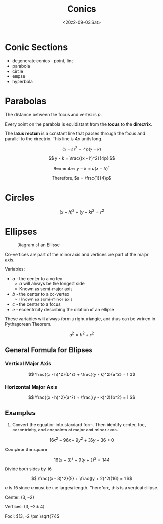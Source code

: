 #+TITLE: Conics
#+DATE: <2022-09-03 Sat>

* Conic Sections
:PROPERTIES:
:CUSTOM_ID: conic-sections
:END:
- degenerate conics - point, line
- parabola
- circle
- ellipse
- hyperbola

* Parabolas
:PROPERTIES:
:CUSTOM_ID: parabolas
:END:
The distance between the focus and vertex is \(p\).

Every point on the parabola is equidistant from the *focus* to the
*directrix*.

The *latus rectum* is a constant line that passes through the focus and
parallel to the directrix. This line is \(4p\) units long.

\[ (x - h)^2 = 4p(y - k) \]

\[ y - k = \frac{(x - h)^2}{4p} \]

#+begin_html
  <center>
#+end_html

Remember \(y - k = a(x - h)^2\)

#+begin_html
  </center>
#+end_html

#+begin_html
  <center>
#+end_html

Therefore, \(a = \frac{1}{4}p\)

#+begin_html
  </center>
#+end_html

* Circles
:PROPERTIES:
:CUSTOM_ID: circles
:END:
\[ (x - h)^2 + (y - k)^2 = r^2 \]

* Ellipses
:PROPERTIES:
:CUSTOM_ID: ellipses
:END:
#+caption: Diagram of an Ellipse
[[https://www.softschools.com/math/pre_calculus/images/ellipse_standard_equation_1.jpg]]

Co-vertices are part of the minor axis and vertices are part of the
major axis.

Variables:

- \(a\) - the center to a vertex
  - \(a\) will always be the longest side
  - Known as semi-major axis
- \(b\) - the center to a co-vertex
  - Known as semi-minor axis
- \(c\) - the center to a focus
- \(e\) - eccentricity describing the dilation of an ellipse

These variables will always form a right triangle, and thus can be
written in Pythagorean Theorem.

\[ a^2 = b^2 + c^2 \]

** General Formula for Ellipses
:PROPERTIES:
:CUSTOM_ID: general-formula-for-ellipses
:END:
*** Vertical Major Axis
:PROPERTIES:
:CUSTOM_ID: vertical-major-axis
:END:
\[ \frac{(x - h)^2}{b^2} + \frac{(y - k)^2}{a^2} = 1 \]

*** Horizontal Major Axis
:PROPERTIES:
:CUSTOM_ID: horizontal-major-axis
:END:
\[ \frac{(x - h)^2}{a^2} + \frac{(y - k)^2}{b^2} = 1 \]

** Examples
:PROPERTIES:
:CUSTOM_ID: examples
:END:
1. Convert the equation into standard form. Then identify center, foci,
   eccentricity, and endpoints of major and minor axes.

\[ 16x^2 - 96x + 9y^2 + 36y + 36 = 0 \]

Complete the square

\[ 16(x - 3)^2 + 9(y + 2)^2 = 144 \]

Divide both sides by 16

\[ \frac{(x - 3)^2}{9} + \frac{(y + 2)^2}{16} = 1 \]

\(a\) is 16 since \(a\) must be the largest length. Therefore, this is a
vertical ellipse.

Center: \((3, -2)\)

Vertices: \((3, -2 \pm 4)\)

Foci: \((3, -2 \pm \sqrt{7})\)
